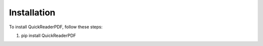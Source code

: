 Installation
============

To install QuickReaderPDF, follow these steps:

1. pip install QuickReaderPDF
